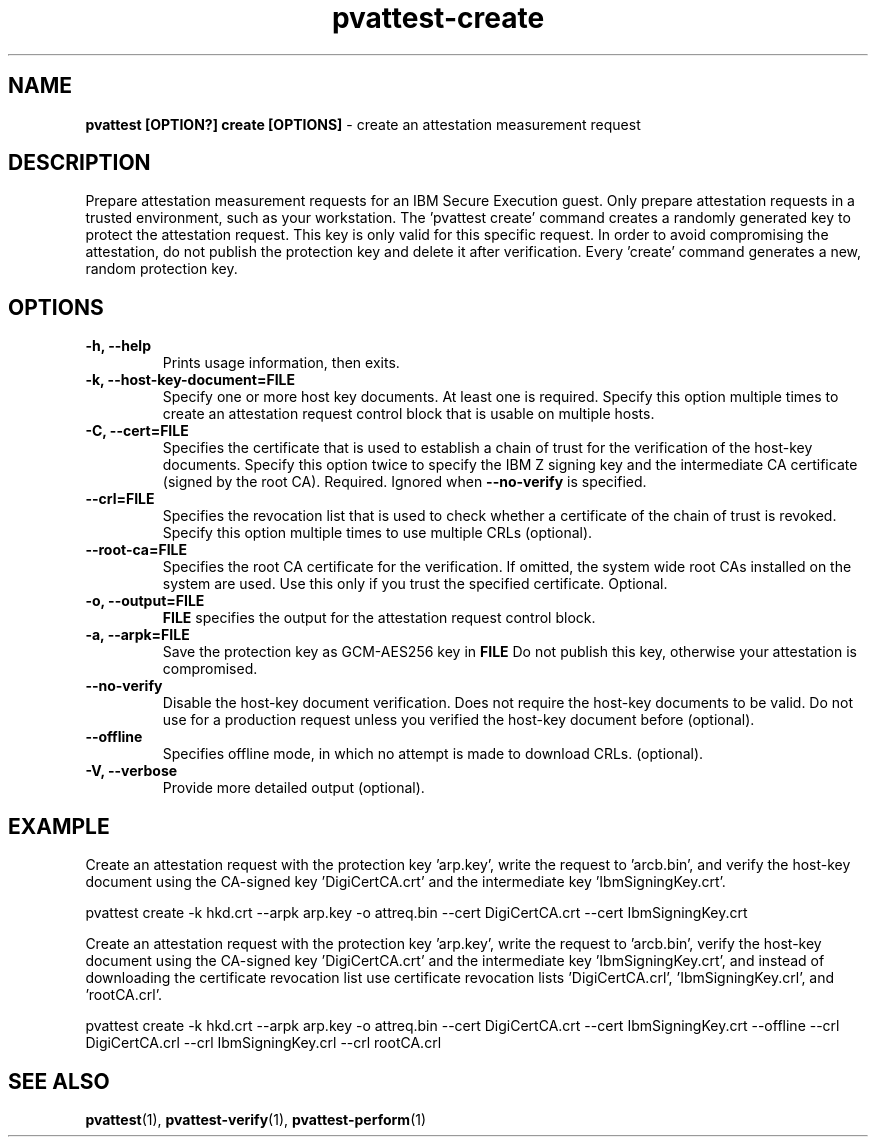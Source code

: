 .\" Copyright 2022 IBM Corp.
.\" s390-tools is free software; you can redistribute it and/or modify
.\" it under the terms of the MIT license. See LICENSE for details.
.\"
.TH pvattest-create 1 "07 June 2022" "s390-tools" "Attestation Manual"
.nh
.ad l
.SH NAME
\fBpvattest [OPTION?] create [OPTIONS] \fP- create an attestation measurement request
\fB
.SH DESCRIPTION
Prepare attestation measurement requests for an IBM Secure Execution guest.
Only prepare attestation requests in a trusted environment, such as your workstation.
The 'pvattest create' command creates a randomly generated key to protect the attestation request.
This key is only valid for this specific request. In order to avoid compromising the attestation,
do not publish the protection key and delete it after verification.
Every 'create' command generates a new, random protection key.
.SH OPTIONS
.TP
.B
\fB-h\fP, \fB--help\fP
Prints usage information, then exits.
.TP
.B
\fB-k\fP, \fB--host-key-document\fP=\fBFILE\fP
Specify one or more host key documents. At least one is required.
Specify this option multiple times to create an attestation request control block that is usable on multiple hosts.
.TP
.B
\fB-C\fP, \fB--cert\fP=\fBFILE\fP
Specifies  the  certificate that is used to establish a chain of trust for the verification of the host-key documents. Specify this option twice to specify the IBM Z signing key and the intermediate CA certificate (signed by the root CA). Required. Ignored when \fB--no-verify\fP is specified.
.TP
.B
\fB--crl\fP=\fBFILE\fP
Specifies the revocation list that is used to check whether a certificate of the chain of trust is
revoked. Specify this option multiple times to use multiple CRLs (optional).
.TP
.B
\fB--root-ca\fP=\fBFILE\fP
Specifies the root CA certificate for the verification. If omitted,
the system wide root CAs installed on the system are used. Use
this only if you trust the specified certificate. Optional.
.TP
.B
\fB-o\fP, \fB--output\fP=\fBFILE\fP
\fBFILE\fP specifies the output for the attestation request control block.
.TP
.B
\fB-a\fP, \fB--arpk\fP=\fBFILE\fP
Save the protection key as GCM-AES256 key in \fBFILE\fP Do not publish this key, otherwise your attestation is compromised.
.TP
.B
\fB--no-verify\fP
Disable the host-key document verification. Does not require the host-key documents to be valid. Do
not use for a production request unless you verified the host-key document before (optional).
.TP
.B
\fB--offline\fP
Specifies offline mode, in which no attempt is made to download CRLs. (optional).
.TP
.B
\fB-V\fP, \fB--verbose\fP
Provide more detailed output (optional).
.SH EXAMPLE
Create an attestation request with the protection key 'arp.key', write the request to 'arcb.bin', and verify the host-key document using the CA-signed key 'DigiCertCA.crt' and the intermediate key 'IbmSigningKey.crt'.
.PP
.nf
.fam C
        pvattest create -k hkd.crt --arpk arp.key -o attreq.bin --cert DigiCertCA.crt --cert IbmSigningKey.crt

.fam T
.fi
Create an attestation request with the protection key 'arp.key', write the request to 'arcb.bin', verify the host-key document using the CA-signed key 'DigiCertCA.crt' and the intermediate key 'IbmSigningKey.crt', and instead of downloading the certificate revocation list use certificate revocation lists 'DigiCertCA.crl', 'IbmSigningKey.crl', and 'rootCA.crl'.
.PP
.nf
.fam C
        pvattest create -k hkd.crt --arpk arp.key -o attreq.bin --cert DigiCertCA.crt --cert IbmSigningKey.crt --offline --crl DigiCertCA.crl --crl IbmSigningKey.crl --crl rootCA.crl


.fam T
.fi
.SH SEE ALSO
\fBpvattest\fP(1), \fBpvattest-verify\fP(1), \fBpvattest-perform\fP(1)
